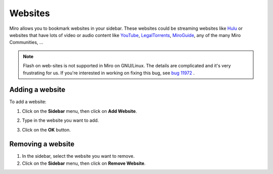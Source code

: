 .. index:: websites

.. _websites-chapter:

==========
 Websites
==========

Miro allows you to bookmark websites in your sidebar.  These websites
could be streaming websites like `Hulu <http://hulu.com>`_ or websites
that have lots of video or audio content like `YouTube
<http://youtube.com/>`_, `LegalTorrents
<http://www.legaltorrents.com/>`_, `MiroGuide
<http://miroguide.com/>`_, any of the many Miro Communities, ...

.. Note::

   Flash on web-sites is not supported in Miro on GNU/Linux.  The
   details are complicated and it's very frustrating for us.  If
   you're interested in working on fixing this bug, see `bug 11972
   <http://bugzilla.pculture.org/show_bug.cgi?id=11972>`_ .


.. index:: websites; adding

Adding a website
================

To add a website:

1. Click on the **Sidebar** menu, then click on **Add Website**.

   .. SCREENSHOT
      Screenshot of Add website dialog showing.

   .. image:: _static/websites_add.png

2. Type in the website you want to add.
3. Click on the **OK** button.

.. index:: websites; removing

Removing a website
==================

1. In the sidebar, select the website you want to remove.
2. Click on the **Sidebar** menu, then click on **Remove Website**.
